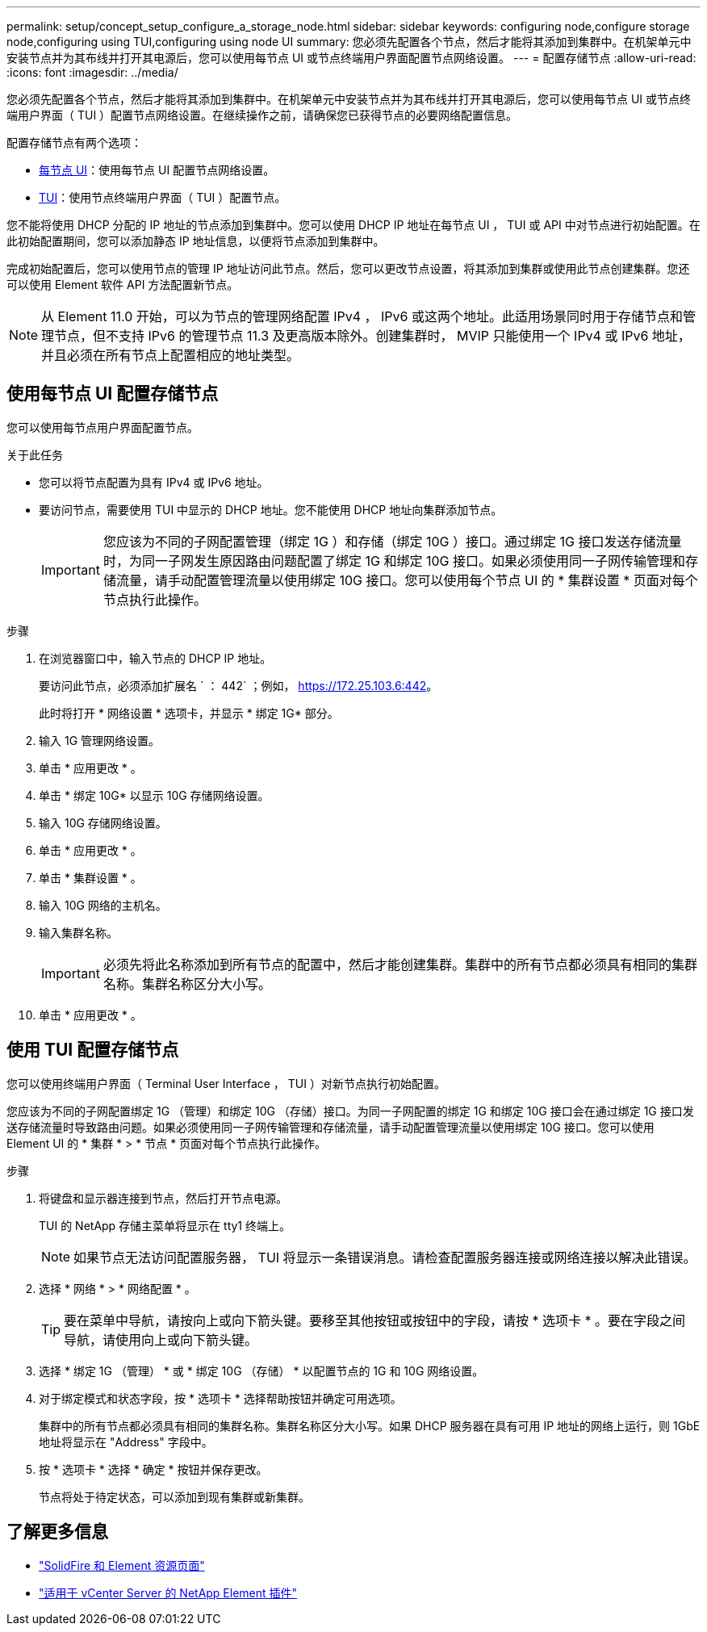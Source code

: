 ---
permalink: setup/concept_setup_configure_a_storage_node.html 
sidebar: sidebar 
keywords: configuring node,configure storage node,configuring using TUI,configuring using node UI 
summary: 您必须先配置各个节点，然后才能将其添加到集群中。在机架单元中安装节点并为其布线并打开其电源后，您可以使用每节点 UI 或节点终端用户界面配置节点网络设置。 
---
= 配置存储节点
:allow-uri-read: 
:icons: font
:imagesdir: ../media/


[role="lead"]
您必须先配置各个节点，然后才能将其添加到集群中。在机架单元中安装节点并为其布线并打开其电源后，您可以使用每节点 UI 或节点终端用户界面（ TUI ）配置节点网络设置。在继续操作之前，请确保您已获得节点的必要网络配置信息。

配置存储节点有两个选项：

* <<使用每节点 UI 配置存储节点,每节点 UI>>：使用每节点 UI  配置节点网络设置。
* <<使用 TUI 配置存储节点,TUI>>：使用节点终端用户界面（ TUI ）配置节点。


您不能将使用 DHCP 分配的 IP 地址的节点添加到集群中。您可以使用 DHCP IP 地址在每节点 UI ， TUI 或 API 中对节点进行初始配置。在此初始配置期间，您可以添加静态 IP 地址信息，以便将节点添加到集群中。

完成初始配置后，您可以使用节点的管理 IP 地址访问此节点。然后，您可以更改节点设置，将其添加到集群或使用此节点创建集群。您还可以使用 Element 软件 API 方法配置新节点。


NOTE: 从 Element 11.0 开始，可以为节点的管理网络配置 IPv4 ， IPv6 或这两个地址。此适用场景同时用于存储节点和管理节点，但不支持 IPv6 的管理节点 11.3 及更高版本除外。创建集群时， MVIP 只能使用一个 IPv4 或 IPv6 地址，并且必须在所有节点上配置相应的地址类型。



== 使用每节点 UI 配置存储节点

您可以使用每节点用户界面配置节点。

.关于此任务
* 您可以将节点配置为具有 IPv4 或 IPv6 地址。
* 要访问节点，需要使用 TUI 中显示的 DHCP 地址。您不能使用 DHCP 地址向集群添加节点。
+

IMPORTANT: 您应该为不同的子网配置管理（绑定 1G ）和存储（绑定 10G ）接口。通过绑定 1G 接口发送存储流量时，为同一子网发生原因路由问题配置了绑定 1G 和绑定 10G 接口。如果必须使用同一子网传输管理和存储流量，请手动配置管理流量以使用绑定 10G 接口。您可以使用每个节点 UI 的 * 集群设置 * 页面对每个节点执行此操作。



.步骤
. 在浏览器窗口中，输入节点的 DHCP IP 地址。
+
要访问此节点，必须添加扩展名 ` ： 442` ；例如， https://172.25.103.6:442[]。

+
此时将打开 * 网络设置 * 选项卡，并显示 * 绑定 1G* 部分。

. 输入 1G 管理网络设置。
. 单击 * 应用更改 * 。
. 单击 * 绑定 10G* 以显示 10G 存储网络设置。
. 输入 10G 存储网络设置。
. 单击 * 应用更改 * 。
. 单击 * 集群设置 * 。
. 输入 10G 网络的主机名。
. 输入集群名称。
+

IMPORTANT: 必须先将此名称添加到所有节点的配置中，然后才能创建集群。集群中的所有节点都必须具有相同的集群名称。集群名称区分大小写。

. 单击 * 应用更改 * 。




== 使用 TUI 配置存储节点

您可以使用终端用户界面（ Terminal User Interface ， TUI ）对新节点执行初始配置。

您应该为不同的子网配置绑定 1G （管理）和绑定 10G （存储）接口。为同一子网配置的绑定 1G 和绑定 10G 接口会在通过绑定 1G 接口发送存储流量时导致路由问题。如果必须使用同一子网传输管理和存储流量，请手动配置管理流量以使用绑定 10G 接口。您可以使用 Element UI 的 * 集群 * > * 节点 * 页面对每个节点执行此操作。

.步骤
. 将键盘和显示器连接到节点，然后打开节点电源。
+
TUI 的 NetApp 存储主菜单将显示在 tty1 终端上。

+

NOTE: 如果节点无法访问配置服务器， TUI 将显示一条错误消息。请检查配置服务器连接或网络连接以解决此错误。

. 选择 * 网络 * > * 网络配置 * 。
+

TIP: 要在菜单中导航，请按向上或向下箭头键。要移至其他按钮或按钮中的字段，请按 * 选项卡 * 。要在字段之间导航，请使用向上或向下箭头键。

. 选择 * 绑定 1G （管理） * 或 * 绑定 10G （存储） * 以配置节点的 1G 和 10G 网络设置。
. 对于绑定模式和状态字段，按 * 选项卡 * 选择帮助按钮并确定可用选项。
+
集群中的所有节点都必须具有相同的集群名称。集群名称区分大小写。如果 DHCP 服务器在具有可用 IP 地址的网络上运行，则 1GbE 地址将显示在 "Address" 字段中。

. 按 * 选项卡 * 选择 * 确定 * 按钮并保存更改。
+
节点将处于待定状态，可以添加到现有集群或新集群。





== 了解更多信息

* https://www.netapp.com/data-storage/solidfire/documentation["SolidFire 和 Element 资源页面"^]
* https://docs.netapp.com/us-en/vcp/index.html["适用于 vCenter Server 的 NetApp Element 插件"^]

